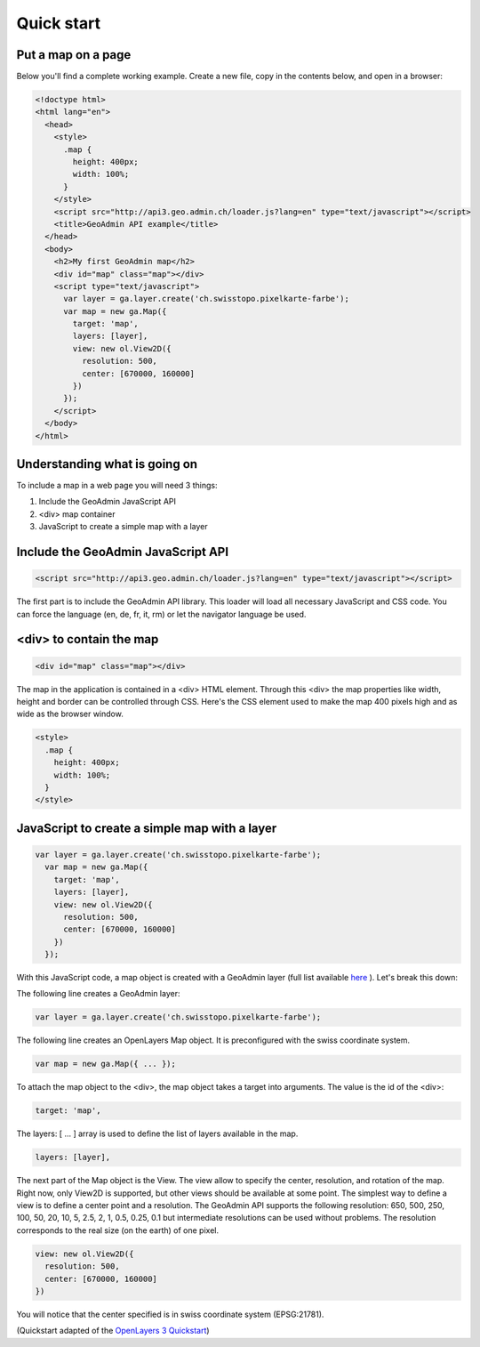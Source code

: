 Quick start
===========

Put a map on a page
~~~~~~~~~~~~~~~~~~~

Below you'll find a complete working example. Create a new file, copy in the contents below, and open in a browser:

.. code-block:: html

  <!doctype html>
  <html lang="en">
    <head>
      <style>
        .map {
          height: 400px;
          width: 100%;
        }
      </style>
      <script src="http://api3.geo.admin.ch/loader.js?lang=en" type="text/javascript"></script>
      <title>GeoAdmin API example</title>
    </head>
    <body>
      <h2>My first GeoAdmin map</h2>
      <div id="map" class="map"></div>
      <script type="text/javascript">
        var layer = ga.layer.create('ch.swisstopo.pixelkarte-farbe');
        var map = new ga.Map({
          target: 'map',
          layers: [layer],
          view: new ol.View2D({
            resolution: 500,
            center: [670000, 160000]
          })
        });
      </script>
    </body>
  </html>
  
Understanding what is going on
~~~~~~~~~~~~~~~~~~~~~~~~~~~~~~

To include a map in a web page you will need 3 things:

#. Include the GeoAdmin JavaScript API
#. <div> map container
#. JavaScript to create a simple map with a layer

Include the GeoAdmin JavaScript API
~~~~~~~~~~~~~~~~~~~~~~~~~~~~~~~~~~~

.. code-block:: html

  <script src="http://api3.geo.admin.ch/loader.js?lang=en" type="text/javascript"></script>

The first part is to include the GeoAdmin API library. This loader will load all necessary JavaScript and CSS code. You can force the language (en, de, fr, it, rm) or let the navigator language be used.

<div> to contain the map
~~~~~~~~~~~~~~~~~~~~~~~~

.. code-block:: html

  <div id="map" class="map"></div>
  
The map in the application is contained in a <div> HTML element. Through this <div> the map properties like width, height and border can be controlled through CSS. Here's the CSS element used to make the map 400 pixels high and as wide as the browser window.

.. code-block:: html

  <style>
    .map {
      height: 400px;
      width: 100%;
    }
  </style>
  
JavaScript to create a simple map with a layer
~~~~~~~~~~~~~~~~~~~~~~~~~~~~~~~~~~~~~~~~~~~~~~

.. code-block:: html

  var layer = ga.layer.create('ch.swisstopo.pixelkarte-farbe');
    var map = new ga.Map({
      target: 'map',
      layers: [layer],
      view: new ol.View2D({
        resolution: 500,
        center: [670000, 160000]
      })
    });
    
With this JavaScript code, a map object is created with a GeoAdmin layer (full list available `here <http://api3.geo.admin.ch/api/faq/index.html#which-layers-are-available>`_ ). Let's break this down:

The following line creates a GeoAdmin layer:

.. code-block:: html

  var layer = ga.layer.create('ch.swisstopo.pixelkarte-farbe');
  
The following line creates an OpenLayers Map object. It is preconfigured with the swiss coordinate system.

.. code-block:: html

  var map = new ga.Map({ ... });
  
To attach the map object to the <div>, the map object takes a target into arguments. The value is the id of the <div>:

.. code-block:: html

  target: 'map',
  
The layers: [ ... ] array is used to define the list of layers available in the map.

.. code-block:: html

  layers: [layer],

The next part of the Map object is the View. The view allow to specify the center, resolution, and rotation of the map. Right now, only View2D is supported, but other views should be available at some point. The simplest way to define a view is to define a center point and a resolution. The GeoAdmin API supports the following resolution: 650, 500, 250, 100, 50, 20, 10, 5, 2.5, 2, 1, 0.5, 0.25, 0.1 but intermediate resolutions can be used without problems. The resolution corresponds to the real size (on the earth) of one pixel. 

.. code-block:: html

  view: new ol.View2D({
    resolution: 500,
    center: [670000, 160000]
  })
  
You will notice that the center specified is in swiss coordinate system (EPSG:21781). 

(Quickstart adapted of the `OpenLayers 3 Quickstart <http://ol3js.org/en/master/doc/quickstart.html>`_)





  

  









